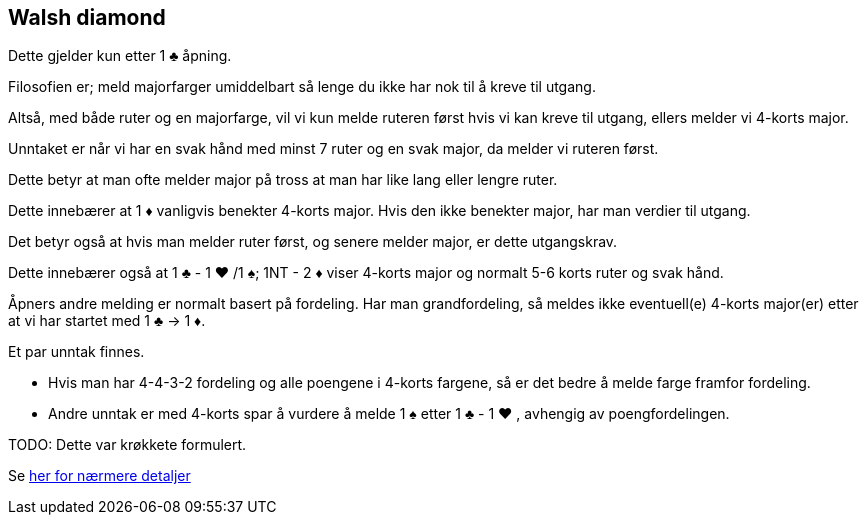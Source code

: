 == Walsh diamond

Dette gjelder kun etter 1 [.clubs]#♣# åpning.

Filosofien er; meld majorfarger umiddelbart så lenge du ikke har nok til å kreve til utgang.

Altså, med både ruter og en majorfarge, vil vi kun melde ruteren først hvis vi kan kreve til utgang, ellers melder vi 4-korts major.

Unntaket er når vi har en svak hånd med minst 7 ruter og en svak major, da melder vi ruteren først.

Dette betyr at man ofte melder major på tross at man har like lang eller lengre ruter.

Dette innebærer at 1 [.diamonds]#♦# vanligvis benekter 4-korts major.  Hvis den ikke benekter major, har man verdier til utgang.

Det betyr også at hvis man melder ruter først, og senere melder major, er dette utgangskrav.

Dette innebærer også at 1 [.clubs]#♣# - 1 [.hearts]#♥#
 /1 [.spades]#♠#; 1NT - 2 [.diamonds]#♦# viser 4-korts major og normalt 5-6 korts ruter og svak hånd.

Åpners andre melding er normalt basert på fordeling.  Har man grandfordeling, så meldes ikke eventuell(e) 4-korts major(er) etter at vi har startet med 1 [.clubs]#♣# -> 1 [.diamonds]#♦#.

Et par unntak finnes.

* Hvis man har 4-4-3-2 fordeling og alle poengene i 4-korts fargene, så er det bedre å melde farge framfor fordeling.
* Andre unntak er med 4-korts spar å vurdere å melde 1 [.spades]#♠# etter 1 [.clubs]#♣# - 1 [.hearts]#♥# , avhengig av poengfordelingen.

TODO: Dette var krøkkete formulert.

Se https://www.bridgehands.com/W/Walsh_Diamond_Responses.htm[her for nærmere detaljer]

